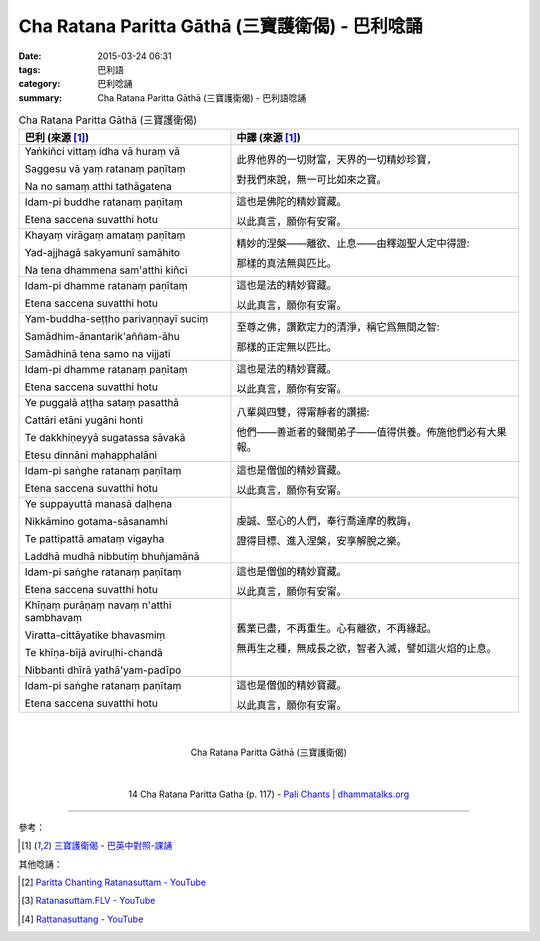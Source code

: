 Cha Ratana Paritta Gāthā (三寶護衛偈) - 巴利唸誦
################################################

:date: 2015-03-24 06:31
:tags: 巴利語
:category: 巴利唸誦
:summary: Cha Ratana Paritta Gāthā (三寶護衛偈) - 巴利語唸誦


.. list-table:: Cha Ratana Paritta Gāthā (三寶護衛偈)
   :header-rows: 1
   :class: table-syntax-diff

   * - 巴利 (來源 [1]_)

     - 中譯 (來源 [1]_)

   * - Yaṅkiñci vittaṃ idha vā huraṃ vā

       Saggesu vā yaṃ ratanaṃ paṇītaṃ

       Na no samaṃ atthi tathāgatena

     - 此界他界的一切財富，天界的一切精妙珍寶，

       對我們來說，無一可比如來之寶。

   * - Idam-pi buddhe ratanaṃ paṇītaṃ

       Etena saccena suvatthi hotu

     - 這也是佛陀的精妙寶藏。

       以此真言，願你有安甯。

   * - Khayaṃ virāgaṃ amataṃ paṇītaṃ

       Yad-ajjhagā sakyamunī samāhito

       Na tena dhammena sam'atthi kiñci

     - 精妙的涅槃——離欲、止息——由釋迦聖人定中得證:

       那樣的真法無與匹比。

   * - Idam-pi dhamme ratanaṃ paṇītaṃ

       Etena saccena suvatthi hotu

     - 這也是法的精妙寶藏。

       以此真言，願你有安甯。

   * - Yam-buddha-seṭṭho parivaṇṇayī suciṃ

       Samādhim-ānantarik'aññam-āhu

       Samādhinā tena samo na vijjati

     - 至尊之佛，讚歎定力的清淨，稱它爲無間之智:

       那樣的正定無以匹比。

   * - Idam-pi dhamme ratanaṃ paṇītaṃ

       Etena saccena suvatthi hotu

     - 這也是法的精妙寶藏。

       以此真言，願你有安甯。

   * - Ye puggalā aṭṭha sataṃ pasatthā

       Cattāri etāni yugāni honti

       Te dakkhiṇeyyā sugatassa sāvakā

       Etesu dinnāni mahapphalāni

     - 八輩與四雙，得甯靜者的讚揚:

       他們——善逝者的聲聞弟子——值得供養。佈施他們必有大果報。

   * - Idam-pi saṅghe ratanaṃ paṇītaṃ

       Etena saccena suvatthi hotu

     - 這也是僧伽的精妙寶藏。

       以此真言，願你有安甯。

   * - Ye suppayuttā manasā daḷhena

       Nikkāmino gotama-sāsanamhi

       Te pattipattā amataṃ vigayha

       Laddhā mudhā nibbutiṃ bhuñjamānā

     - 虔誠、堅心的人們，奉行喬達摩的教誨，

       證得目標、進入涅槃，安享解脫之樂。

   * - Idam-pi saṅghe ratanaṃ paṇītaṃ

       Etena saccena suvatthi hotu

     - 這也是僧伽的精妙寶藏。

       以此真言，願你有安甯。

   * - Khīṇaṃ purāṇaṃ navaṃ n'atthi sambhavaṃ

       Viratta-cittāyatike bhavasmiṃ

       Te khīṇa-bījā aviruḷhi-chandā

       Nibbanti dhīrā yathā'yam-padīpo

     - 舊業已盡，不再重生。心有離欲，不再緣起。

       無再生之種，無成長之欲，智者入滅，譬如這火焰的止息。

   * - Idam-pi saṅghe ratanaṃ paṇītaṃ

       Etena saccena suvatthi hotu

     - 這也是僧伽的精妙寶藏。

       以此真言，願你有安甯。

|
|

.. container:: align-center video-container

  .. raw:: html

    <iframe width="560" height="315" src="https://www.youtube.com/embed/d26JZxA1VBs" frameborder="0" allowfullscreen></iframe>

.. container:: align-center video-container-description

  Cha Ratana Paritta Gāthā (三寶護衛偈)

|
|

.. container:: align-center video-container

  .. raw:: html

    <audio controls>
      <source src="http://www.dhammatalks.org/Archive/Chants/14ChaRatanaParittaGatha(p117).mp3" type="audio/mpeg">
      Your browser does not support the audio element.
    </audio>

.. container:: align-center video-container-description

  14 Cha Ratana Paritta Gatha (p. 117) - `Pali Chants | dhammatalks.org`_

----

參考：

.. [1] `三寶護衛偈 <http://www.dhammatalks.org/Dhamma/Chanting/Verses2.htm#Ratana>`_ -
       `巴英中對照-課誦 <http://www.dhammatalks.org/Dhamma/Chanting/Verses2.htm>`_

其他唸誦：

.. [2] `Paritta Chanting Ratanasuttam - YouTube <https://youtu.be/zZXiQqOi6p0>`_

.. [3] `Ratanasuttam.FLV - YouTube <https://youtu.be/flKKVxeXMp0>`_

.. [4] `Rattanasuttang - YouTube <https://youtu.be/4gsJBHQ-6PM>`_


.. _Pali Chants | dhammatalks.org: http://www.dhammatalks.org/chant_index.html
